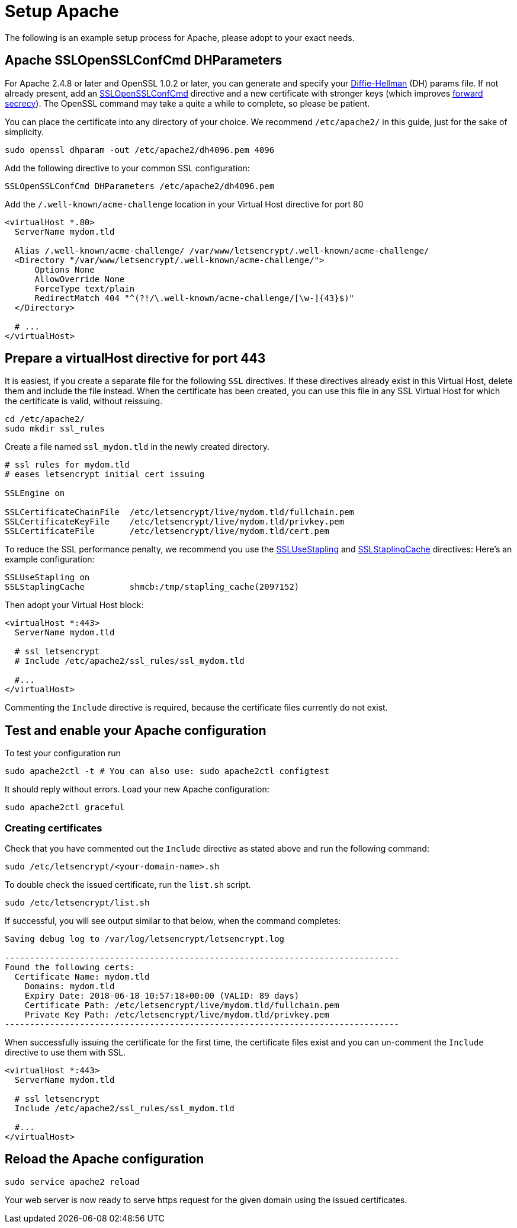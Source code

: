 = Setup Apache

The following is an example setup process for Apache, please adopt to
your exact needs.

[[apache-sslopensslconfcmd-dhparameters]]
== Apache SSLOpenSSLConfCmd DHParameters

For Apache 2.4.8 or later and OpenSSL 1.0.2 or later, you can generate
and specify your
https://en.wikipedia.org/wiki/Diffie–Hellman_key_exchange[Diffie-Hellman]
(DH) params file. If not already present, add an
https://httpd.apache.org/docs/trunk/mod/mod_ssl.html#sslopensslconfcmd[SSLOpenSSLConfCmd]
directive and a new certificate with stronger keys (which improves
https://scotthelme.co.uk/perfect-forward-secrecy/[forward secrecy]). The
OpenSSL command may take a quite a while to complete, so please be
patient.

You can place the certificate into any directory of your choice. We
recommend `/etc/apache2/` in this guide, just for the sake of
simplicity.

....
sudo openssl dhparam -out /etc/apache2/dh4096.pem 4096
....

Add the following directive to your common SSL configuration:

[source,apacheconf]
----
SSLOpenSSLConfCmd DHParameters /etc/apache2/dh4096.pem
----

Add the `/.well-known/acme-challenge` location in your Virtual Host
directive for port 80

[source,apacheconf]
----
<virtualHost *.80>
  ServerName mydom.tld

  Alias /.well-known/acme-challenge/ /var/www/letsencrypt/.well-known/acme-challenge/
  <Directory "/var/www/letsencrypt/.well-known/acme-challenge/">
      Options None
      AllowOverride None
      ForceType text/plain
      RedirectMatch 404 "^(?!/\.well-known/acme-challenge/[\w-]{43}$)"
  </Directory>

  # ...
</virtualHost>
----

[[prepare-a-virtualhost-directive-for-port-443]]
Prepare a virtualHost directive for port 443
--------------------------------------------

It is easiest, if you create a separate file for the following `SSL`
directives. If these directives already exist in this Virtual Host,
delete them and include the file instead. When the certificate has been
created, you can use this file in any SSL Virtual Host for which the
certificate is valid, without reissuing.

....
cd /etc/apache2/
sudo mkdir ssl_rules
....

Create a file named `ssl_mydom.tld` in the newly created directory.

[source,apacheconf]
----
# ssl rules for mydom.tld
# eases letsencrypt initial cert issuing

SSLEngine on

SSLCertificateChainFile  /etc/letsencrypt/live/mydom.tld/fullchain.pem
SSLCertificateKeyFile    /etc/letsencrypt/live/mydom.tld/privkey.pem
SSLCertificateFile       /etc/letsencrypt/live/mydom.tld/cert.pem
----

To reduce the SSL performance penalty, we recommend you use the
https://httpd.apache.org/docs/trunk/mod/mod_ssl.html#sslusestapling[SSLUseStapling]
and
https://httpd.apache.org/docs/trunk/mod/mod_ssl.html#sslstaplingcache[SSLStaplingCache]
directives: Here’s an example configuration:

....
SSLUseStapling on
SSLStaplingCache         shmcb:/tmp/stapling_cache(2097152)
....

Then adopt your Virtual Host block:

[source,apacheconf]
----
<virtualHost *:443>
  ServerName mydom.tld

  # ssl letsencrypt
  # Include /etc/apache2/ssl_rules/ssl_mydom.tld

  #...
</virtualHost>
----

Commenting the `Include` directive is required, because the certificate
files currently do not exist.

[[test-and-enable-your-apache-configuration]]
== Test and enable your Apache configuration

To test your configuration run

....
sudo apache2ctl -t # You can also use: sudo apache2ctl configtest
....

It should reply without errors. Load your new Apache configuration:

....
sudo apache2ctl graceful
....

[[creating-certificates]]
=== Creating certificates

Check that you have commented out the `Include` directive as stated
above and run the following command:

....
sudo /etc/letsencrypt/<your-domain-name>.sh
....

To double check the issued certificate, run the `list.sh` script.

....
sudo /etc/letsencrypt/list.sh
....

If successful, you will see output similar to that below, when the
command completes:

....
Saving debug log to /var/log/letsencrypt/letsencrypt.log

-------------------------------------------------------------------------------
Found the following certs:
  Certificate Name: mydom.tld
    Domains: mydom.tld
    Expiry Date: 2018-06-18 10:57:18+00:00 (VALID: 89 days)
    Certificate Path: /etc/letsencrypt/live/mydom.tld/fullchain.pem
    Private Key Path: /etc/letsencrypt/live/mydom.tld/privkey.pem
-------------------------------------------------------------------------------
....

When successfully issuing the certificate for the first time, the
certificate files exist and you can un-comment the `Include` directive
to use them with SSL.

[source,apacheconf]
----
<virtualHost *:443>
  ServerName mydom.tld

  # ssl letsencrypt
  Include /etc/apache2/ssl_rules/ssl_mydom.tld

  #...
</virtualHost>
----

[[reload-the-apache-configuration]]
== Reload the Apache configuration

....
sudo service apache2 reload
....

Your web server is now ready to serve https request for the given domain
using the issued certificates.
